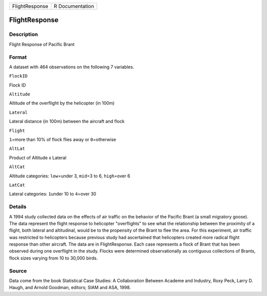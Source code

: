 +------------------+-------------------+
| FlightResponse   | R Documentation   |
+------------------+-------------------+

FlightResponse
--------------

Description
~~~~~~~~~~~

Flight Response of Pacific Brant

Format
~~~~~~

A dataset with 464 observations on the following 7 variables.

``FlockID``

Flock ID

``Altitude``

Altitude of the overflight by the helicopter (in 100m)

``Lateral``

Lateral distance (in 100m) between the aircraft and flock

``Flight``

``1``\ =more than 10% of flock flies away or ``0``\ =otherwise

``AltLat``

Product of Altitude x Lateral

``AltCat``

Altitude categories: ``low``\ =under 3, ``mid``\ =3 to 6,
``high``\ =over 6

``LatCat``

Lateral categories: ``1``\ under 10 to ``4``\ =over 30

Details
~~~~~~~

A 1994 study collected data on the effects of air traffic on the
behavior of the Pacific Brant (a small migratory goose). The data
represent the flight response to helicopter "overflights" to see what
the relationship between the proximity of a flight, both lateral and
altitudinal, would be to the propensity of the Brant to flee the area.
For this experiment, air traffic was restricted to helicopters because
previous study had ascertained that helicopters created more radical
flight response than other aircraft. The data are in FlightResponse.
Each case represents a flock of Brant that has been observed during one
overflight in the study. Flocks were determined observationally as
contiguous collections of Brants, flock sizes varying from 10 to 30,000
birds.

Source
~~~~~~

Data come from the book Statistical Case Studies: A Collaboration
Between Academe and Industry, Roxy Peck, Larry D. Haugh, and Arnold
Goodman, editors; SIAM and ASA, 1998.
